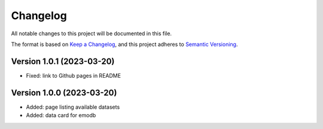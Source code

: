 Changelog
=========

All notable changes to this project will be documented in this file.

The format is based on `Keep a Changelog`_,
and this project adheres to `Semantic Versioning`_.


Version 1.0.1 (2023-03-20)
--------------------------

* Fixed: link to Github pages in README


Version 1.0.0 (2023-03-20)
--------------------------

* Added: page listing available datasets
* Added: data card for emodb


.. _Keep a Changelog: https://keepachangelog.com/en/1.0.0/
.. _Semantic Versioning: https://semver.org/spec/v2.0.0.html
